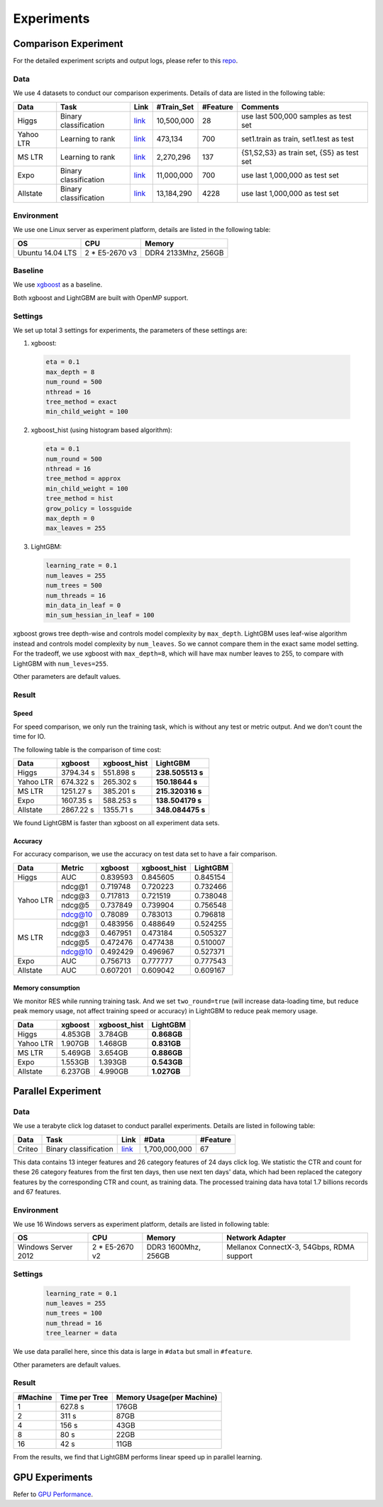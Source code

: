 **Experiments**
===============

**Comparison Experiment**
~~~~~~~~~~~~~~~~~~~~~~~~~

For the detailed experiment scripts and output logs, please refer to this `repo`_.

**Data**
^^^^^^^^

We use 4 datasets to conduct our comparison experiments. Details of data are listed in the following table:

+-------------+-------------------------+------------------------------------------------------------------------+-------------------+----------------+---------------------------------------------+
| **Data**    | **Task**                | **Link**                                                               | **#Train\_Set**   | **#Feature**   | **Comments**                                |
+=============+=========================+========================================================================+===================+================+=============================================+
| Higgs       | Binary classification   | `link <https://archive.ics.uci.edu/ml/datasets/HIGGS>`__               | 10,500,000        | 28             | use last 500,000 samples as test set        |
+-------------+-------------------------+------------------------------------------------------------------------+-------------------+----------------+---------------------------------------------+
| Yahoo LTR   | Learning to rank        | `link <https://webscope.sandbox.yahoo.com/catalog.php?datatype=c>`__   | 473,134           | 700            | set1.train as train, set1.test as test      |
+-------------+-------------------------+------------------------------------------------------------------------+-------------------+----------------+---------------------------------------------+
| MS LTR      | Learning to rank        | `link <http://research.microsoft.com/en-us/projects/mslr/>`__          | 2,270,296         | 137            | {S1,S2,S3} as train set, {S5} as test set   |
+-------------+-------------------------+------------------------------------------------------------------------+-------------------+----------------+---------------------------------------------+
| Expo        | Binary classification   | `link <http://stat-computing.org/dataexpo/2009/>`__                    | 11,000,000        | 700            | use last 1,000,000 as test set              |
+-------------+-------------------------+------------------------------------------------------------------------+-------------------+----------------+---------------------------------------------+
| Allstate    | Binary classification   | `link <https://www.kaggle.com/c/ClaimPredictionChallenge>`__           | 13,184,290        | 4228           | use last 1,000,000 as test set              |
+-------------+-------------------------+------------------------------------------------------------------------+-------------------+----------------+---------------------------------------------+

**Environment**
^^^^^^^^^^^^^^^

We use one Linux server as experiment platform, details are listed in the following table:

+--------------------+-------------------+-----------------------+
| **OS**             | **CPU**           | **Memory**            |
+====================+===================+=======================+
| Ubuntu 14.04 LTS   | 2 \* E5-2670 v3   | DDR4 2133Mhz, 256GB   |
+--------------------+-------------------+-----------------------+

**Baseline**
^^^^^^^^^^^^

We use `xgboost`_ as a baseline.

Both xgboost and LightGBM are built with OpenMP support.

**Settings**
^^^^^^^^^^^^

We set up total 3 settings for experiments, the parameters of these settings are:

1. xgboost:

  .. code::

      eta = 0.1
      max_depth = 8
      num_round = 500
      nthread = 16
      tree_method = exact
      min_child_weight = 100

2. xgboost\_hist (using histogram based algorithm):

  .. code::

      eta = 0.1
      num_round = 500
      nthread = 16
      tree_method = approx
      min_child_weight = 100
      tree_method = hist
      grow_policy = lossguide
      max_depth = 0
      max_leaves = 255

3. LightGBM:

  .. code::

      learning_rate = 0.1
      num_leaves = 255
      num_trees = 500
      num_threads = 16
      min_data_in_leaf = 0
      min_sum_hessian_in_leaf = 100

xgboost grows tree depth-wise and controls model complexity by ``max_depth``.
LightGBM uses leaf-wise algorithm instead and controls model complexity by ``num_leaves``.
So we cannot compare them in the exact same model setting. For the tradeoff, we use xgboost with ``max_depth=8``, which will have max number leaves to 255, to compare with LightGBM with ``num_leves=255``.

Other parameters are default values.

**Result**
^^^^^^^^^^

**Speed**
'''''''''

For speed comparison, we only run the training task, which is without any test or metric output. And we don't count the time for IO.

The following table is the comparison of time cost:

+-------------+---------------+---------------------+------------------+
| **Data**    | **xgboost**   | **xgboost\_hist**   | **LightGBM**     |
+=============+===============+=====================+==================+
| Higgs       | 3794.34 s     | 551.898 s           | **238.505513 s** |
+-------------+---------------+---------------------+------------------+
| Yahoo LTR   | 674.322 s     | 265.302 s           | **150.18644 s**  |
+-------------+---------------+---------------------+------------------+
| MS LTR      | 1251.27 s     | 385.201 s           | **215.320316 s** |
+-------------+---------------+---------------------+------------------+
| Expo        | 1607.35 s     | 588.253 s           | **138.504179 s** |
+-------------+---------------+---------------------+------------------+
| Allstate    | 2867.22 s     | 1355.71 s           | **348.084475 s** |
+-------------+---------------+---------------------+------------------+

We found LightGBM is faster than xgboost on all experiment data sets.

**Accuracy**
''''''''''''

For accuracy comparison, we use the accuracy on test data set to have a fair comparison.

+-------------+--------------+---------------+---------------------+----------------+
| **Data**    | **Metric**   | **xgboost**   | **xgboost\_hist**   | **LightGBM**   |
+=============+==============+===============+=====================+================+
| Higgs       | AUC          | 0.839593      | 0.845605            | 0.845154       |
+-------------+--------------+---------------+---------------------+----------------+
| Yahoo LTR   | ndcg@1       | 0.719748      | 0.720223            | 0.732466       |
|             +--------------+---------------+---------------------+----------------+
|             | ndcg@3       | 0.717813      | 0.721519            | 0.738048       |
|             +--------------+---------------+---------------------+----------------+
|             | ndcg@5       | 0.737849      | 0.739904            | 0.756548       |
|             +--------------+---------------+---------------------+----------------+
|             | ndcg@10      | 0.78089       | 0.783013            | 0.796818       |
+-------------+--------------+---------------+---------------------+----------------+
| MS LTR      | ndcg@1       | 0.483956      | 0.488649            | 0.524255       |
|             +--------------+---------------+---------------------+----------------+
|             | ndcg@3       | 0.467951      | 0.473184            | 0.505327       |
|             +--------------+---------------+---------------------+----------------+
|             | ndcg@5       | 0.472476      | 0.477438            | 0.510007       |
|             +--------------+---------------+---------------------+----------------+
|             | ndcg@10      | 0.492429      | 0.496967            | 0.527371       |
+-------------+--------------+---------------+---------------------+----------------+
| Expo        | AUC          | 0.756713      | 0.777777            | 0.777543       |
+-------------+--------------+---------------+---------------------+----------------+
| Allstate    | AUC          | 0.607201      | 0.609042            | 0.609167       |
+-------------+--------------+---------------+---------------------+----------------+

**Memory consumption**
''''''''''''''''''''''

We monitor RES while running training task. And we set ``two_round=true`` (will increase data-loading time, but reduce peak memory usage, not affect training speed or accuracy) in LightGBM to reduce peak memory usage.

+-------------+---------------+---------------------+----------------+
| **Data**    | **xgboost**   | **xgboost\_hist**   | **LightGBM**   |
+=============+===============+=====================+================+
| Higgs       | 4.853GB       | 3.784GB             | **0.868GB**    |
+-------------+---------------+---------------------+----------------+
| Yahoo LTR   | 1.907GB       | 1.468GB             | **0.831GB**    |
+-------------+---------------+---------------------+----------------+
| MS LTR      | 5.469GB       | 3.654GB             | **0.886GB**    |
+-------------+---------------+---------------------+----------------+
| Expo        | 1.553GB       | 1.393GB             | **0.543GB**    |
+-------------+---------------+---------------------+----------------+
| Allstate    | 6.237GB       | 4.990GB             | **1.027GB**    |
+-------------+---------------+---------------------+----------------+

**Parallel Experiment**
~~~~~~~~~~~~~~~~~~~~~~~

**Data**
^^^^^^^^

We use a terabyte click log dataset to conduct parallel experiments. Details are listed in following table:

+------------+-------------------------+------------+-----------------+----------------+
| **Data**   | **Task**                | **Link**   | **#Data**       | **#Feature**   |
+============+=========================+============+=================+================+
| Criteo     | Binary classification   | `link`_    | 1,700,000,000   | 67             |
+------------+-------------------------+------------+-----------------+----------------+

This data contains 13 integer features and 26 category features of 24 days click log.
We statistic the CTR and count for these 26 category features from the first ten days,
then use next ten days' data, which had been replaced the category features by the corresponding CTR and count, as training data.
The processed training data hava total 1.7 billions records and 67 features.

**Environment**
^^^^^^^^^^^^^^^

We use 16 Windows servers as experiment platform, details are listed in following table:

+----------------------+-----------------+----------------------+-------------------------------+
| **OS**               | **CPU**         | **Memory**           | **Network Adapter**           |
+======================+=================+======================+===============================+
| Windows Server 2012  | 2 * E5-2670 v2  | DDR3 1600Mhz, 256GB  | Mellanox ConnectX-3, 54Gbps,  |
|                      |                 |                      | RDMA support                  |
+----------------------+-----------------+----------------------+-------------------------------+

**Settings**
^^^^^^^^^^^^

  .. code::

      learning_rate = 0.1
      num_leaves = 255
      num_trees = 100
      num_thread = 16
      tree_learner = data

We use data parallel here, since this data is large in ``#data`` but small in ``#feature``.

Other parameters are default values.

**Result**
^^^^^^^^^^

+----------------+---------------------+---------------------------------+
| **#Machine**   | **Time per Tree**   | **Memory Usage(per Machine)**   |
+================+=====================+=================================+
| 1              | 627.8 s             | 176GB                           |
+----------------+---------------------+---------------------------------+
| 2              | 311 s               | 87GB                            |
+----------------+---------------------+---------------------------------+
| 4              | 156 s               | 43GB                            |
+----------------+---------------------+---------------------------------+
| 8              | 80 s                | 22GB                            |
+----------------+---------------------+---------------------------------+
| 16             | 42 s                | 11GB                            |
+----------------+---------------------+---------------------------------+

From the results, we find that LightGBM performs linear speed up in parallel learning.

**GPU Experiments**
~~~~~~~~~~~~~~~~~~~

Refer to `GPU Performance <./GPU-Performance.rst>`__.

.. _repo: https://github.com/guolinke/boosting_tree_benchmarks

.. _xgboost: https://github.com/dmlc/xgboost

.. _link: http://labs.criteo.com/downloads/download-terabyte-click-logs/
